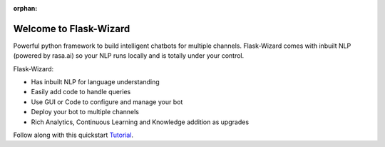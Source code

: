 :orphan:

.. image:: _static/wand_full.png
   :alt: Flask-Wizard: Chatbot Development using Python Flask with in-built NLP
   :height: 400px
   :width: 600px


.. raw:: html

    <p>
        <a class="github-button" href="https://github.com/ozzai/wizard" data-icon="octicon-star" data-style="mega" data-count-href="/ozzai/wizard/stargazers" data-count-api="/repos/ozzai/wizard#stargazers_count" data-count-aria-label="# stargazers on GitHub" aria-label="Star /ozzai/wizard on GitHub">Star</a>
    </p>


Welcome to Flask-Wizard
=======================

Powerful python framework to build intelligent chatbots for multiple channels. Flask-Wizard comes
with inbuilt NLP (powered by rasa.ai) so your NLP runs locally and is totally under your control.

Flask-Wizard:

* Has inbuilt NLP for language understanding
* Easily add code to handle queries
* Use GUI or Code to configure and manage your bot
* Deploy your bot to multiple channels
* Rich Analytics, Continuous Learning and Knowledge addition as upgrades

.. raw:: html

    <br>
    <iframe width="560" height="315" src="https://www.youtube.com/embed/cXL8FDUag-s" frameborder="0" allowfullscreen></iframe>

Follow along with this quickstart  `Tutorial
<https://developer.amazon.com/public/community/post/Tx14R0IYYGH3SKT/Flask-Ask-A-New-Python-Framework-for-Rapid-Alexa-Skills-Kit-Development>`_.


  